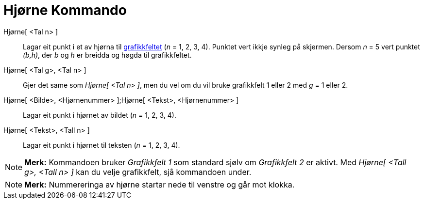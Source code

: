 = Hjørne Kommando
:page-en: commands/Corner
ifdef::env-github[:imagesdir: /nn/modules/ROOT/assets/images]

Hjørne[ <Tal n> ]::
  Lagar eit punkt i et av hjørna til xref:/Grafikkfelt.adoc[grafikkfeltet] (_n_ = 1, 2, 3, 4). Punktet vert ikkje synleg
  på skjermen. Dersom _n_ = 5 vert punktet _(b,h)_, der _b_ og _h_ er breidda og høgda til grafikkfeltet.
Hjørne[ <Tal g>, <Tal n> ]::
  Gjer det same som _Hjørne[ <Tal n> ]_, men du vel om du vil bruke grafikkfelt 1 eller 2 med _g_ = 1 eller 2.
Hjørne[ <Bilde>, <Hjørnenummer> ];Hjørne[ <Tekst>, <Hjørnenummer> ]::
  Lagar eit punkt i hjørnet av bildet (_n_ = 1, 2, 3, 4).
Hjørne[ <Tekst>, <Tall n> ]::
  Lagar eit punkt i hjørnet til teksten (_n_ = 1, 2, 3, 4).

[NOTE]
====

*Merk:* Kommandoen bruker _Grafikkfelt 1_ som standard sjølv om _Grafikkfelt 2_ er aktivt. Med _Hjørne[ <Tall g>, <Tall
n> ]_ kan du velje grafikkfelt, sjå kommandoen under.

====

[NOTE]
====

*Merk:* Nummereringa av hjørne startar nede til venstre og går mot klokka.

====
